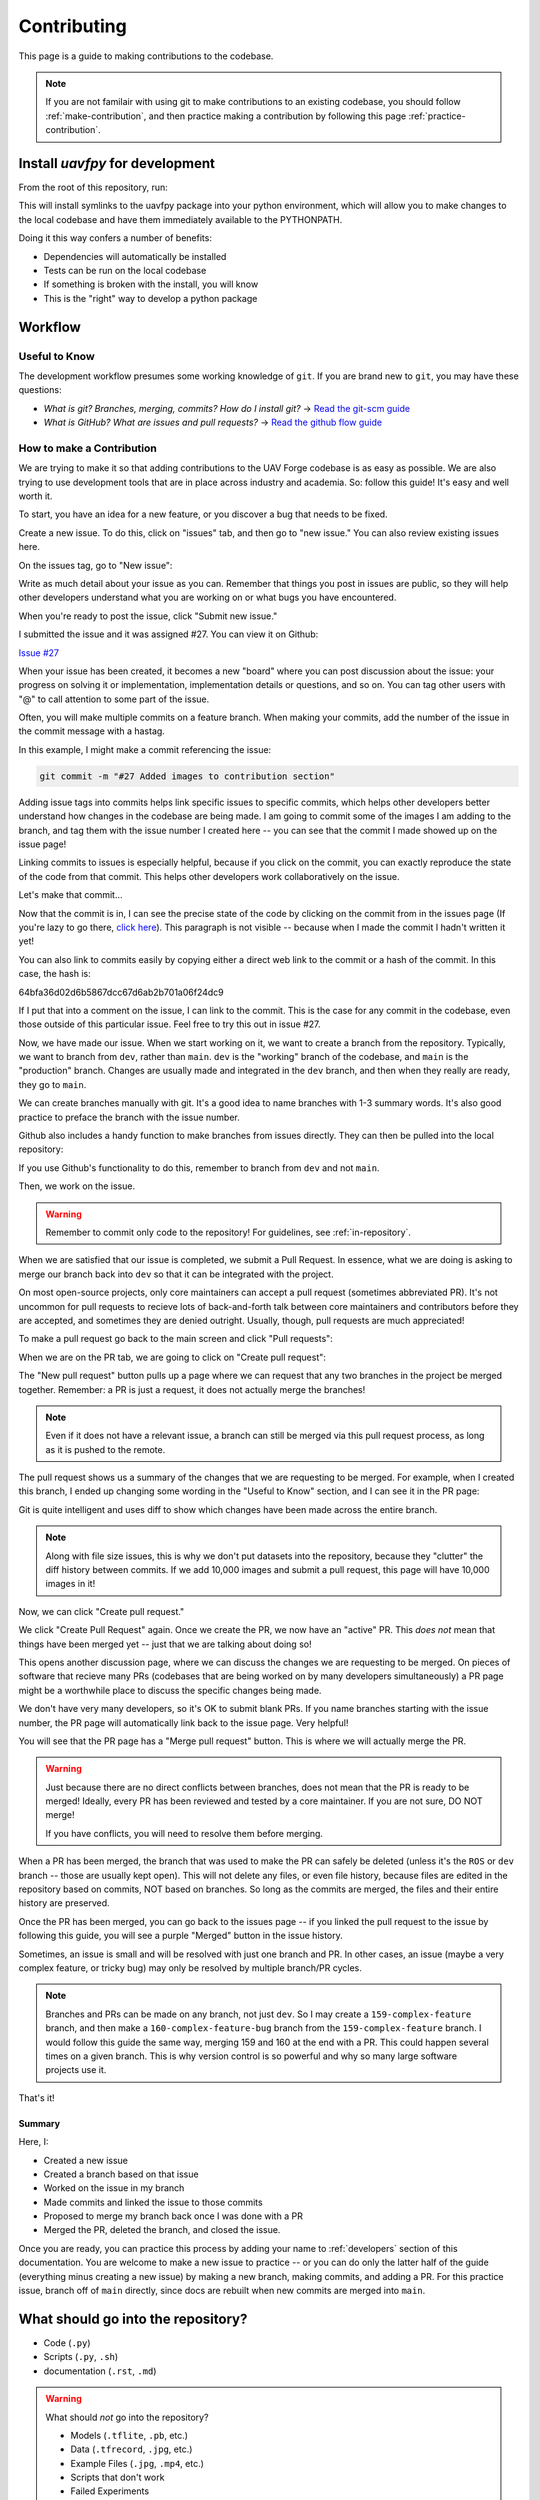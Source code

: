 ************
Contributing
************

This page is a guide to making contributions to the codebase.

.. note::

    If you are not familair with using git to make contributions to an existing codebase, you should follow :ref:`make-contribution`, and then practice making a contribution by following this page :ref:`practice-contribution`.

.. _local-install:

Install `uavfpy` for development
================================

From the root of this repository, run:

.. code-block:: bash
    pip install -e .

This will install symlinks to the uavfpy package into your python environment, which will allow you to make changes to the local codebase and have them immediately available to the PYTHONPATH.

Doing it this way confers a number of benefits:

* Dependencies will automatically be installed
* Tests can be run on the local codebase
* If something is broken with the install, you will know
* This is the "right" way to develop a python package

Workflow
========

Useful to Know
--------------

The development workflow presumes some working knowledge of ``git``.  If you are brand new to ``git``, you may have these questions:

* *What is git? Branches, merging, commits? How do I install git?* → `Read the git-scm guide <https://git-scm.com/book/en/v2>`_

* *What is GitHub? What are issues and pull requests?* → `Read the github flow guide <https://docs.github.com/en/get-started/quickstart/github-flow>`_

.. _make-contribution:

How to make a Contribution
--------------------------

We are trying to make it so that adding contributions to the UAV Forge codebase is as easy as possible. We are also trying to use development tools that are in place across industry and academia. So: follow this guide! It's easy and well worth it.

To start, you have an idea for a new feature, or you discover a bug that needs to be fixed. 

Create a new issue. To do this, click on "issues" tab, and then go to "new issue." You can also review existing issues here.

.. image:: _static/contr01.png
    :width: 70%
    :align: center

On the issues tag, go to "New issue":

.. image:: _static/contr02.png
    :width: 70%
    :align: center

Write as much detail about your issue as you can. Remember that things you post in issues are public, so they will help other developers understand what you are working on or what bugs you have encountered.

When you're ready to post the issue, click "Submit new issue."

.. image:: _static/contr03.png
    :width: 70%
    :align: center

I submitted the issue and it was assigned #27. You can view it on Github:

`Issue #27 <https://github.com/uci-uav-forge/uavf/issues/27>`_

When your issue has been created, it becomes a new "board" where you can post discussion about the issue: your progress on solving it or implementation, implementation details or questions, and so on. You can tag other users with "@" to call attention to some part of the issue.

Often, you will make multiple commits on a feature branch. When making your commits, add the number of the issue in the commit message with a hastag.

In this example, I might make a commit referencing the issue:

.. code-block:: bash

    git commit -m "#27 Added images to contribution section"

Adding issue tags into commits helps link specific issues to specific commits, which helps other developers better understand how changes in the codebase are being made. I am going to commit some of the images I am adding to the branch, and tag them with the issue number I created here -- you can see that the commit I made showed up on the issue page!

Linking commits to issues is especially helpful, because if you click on the commit, you can exactly reproduce the state of the code from that commit. This helps other developers work collaboratively on the issue.

Let's make that commit...

Now that the commit is in, I can see the precise state of the code by clicking on the commit from in the issues page (If you're lazy to go there, `click here <https://github.com/uci-uav-forge/uavf/commit/64bfa36d02d6b5867dcc67d6ab2b701a06f24dc9>`_). This paragraph is not visible -- because when I made the commit I hadn't written it yet!

You can also link to commits easily by copying either a direct web link to the commit or a hash of the commit. In this case, the hash is:

64bfa36d02d6b5867dcc67d6ab2b701a06f24dc9

If I put that into a comment on the issue, I can link to the commit. This is the case for any commit in the codebase, even those outside of this particular issue. Feel free to try this out in issue #27.

.. image:: _static/contr07.png
    :width: 70%
    :align: center

Now, we have made our issue. When we start working on it, we want to create a branch from the repository. Typically, we want to branch from ``dev``, rather than ``main``. ``dev`` is the "working" branch of the codebase, and ``main`` is the "production" branch. Changes are usually made and integrated in the ``dev`` branch, and then when they really are ready, they go to ``main``.

We can create branches manually with git. It's a good idea to name branches with 1-3 summary words. It's also good practice to preface the branch with the issue number.

.. code-block::bash

    git branch 27-example-issue
    git checkout 27-example-issue

Github also includes a handy function to make branches from issues directly. They can then be pulled into the local repository:

.. image:: _static/contr04.png
    :width: 60%
    :align: center

If you use Github's functionality to do this, remember to branch from ``dev`` and not ``main``.

Then, we work on the issue. 

.. warning::

    Remember to commit only code to the repository! For guidelines, see :ref:`in-repository`.

When we are satisfied that our issue is completed, we submit a Pull Request. In essence, what we are doing is asking to merge our branch back into ``dev`` so that it can be integrated with the project.

On most open-source projects, only core maintainers can accept a pull request (sometimes abbreviated PR). It's not uncommon for pull requests to recieve lots of back-and-forth talk between core maintainers and contributors before they are accepted, and sometimes they are denied outright. Usually, though, pull requests are much appreciated!

To make a pull request go back to the main screen and click "Pull requests":

.. image:: _static/contr08.png
    :width: 70%
    :align: center

When we are on the PR tab, we are going to click on "Create pull request":

.. image:: _static/contr09.png
    :width: 70%
    :align: center

The "New pull request" button pulls up a page where we can request that any two branches in the project be merged together. Remember: a PR is just a request, it does not actually merge the branches!

.. note::

    Even if it does not have a relevant issue, a branch can still be merged via this pull request process, as long as it is pushed to the remote.

The pull request shows us a summary of the changes that we are requesting to be merged. For example, when I created this branch, I ended up changing some wording in the "Useful to Know" section, and I can see it in the PR page:

.. image:: _static/contr11.png
    :width: 70%
    :align: center

Git is quite intelligent and uses diff to show which changes have been made across the entire branch.

.. note::

    Along with file size issues, this is why we don't put datasets into the repository, because they "clutter" the diff history between commits. If we add 10,000 images and submit a pull request, this page will have 10,000 images in it!

Now, we can click "Create pull request."

We click "Create Pull Request" again. Once we create the PR, we now have an "active" PR. This *does not* mean that things have been merged yet -- just that we are talking about doing so!

This opens another discussion page, where we can discuss the changes we are requesting to be merged. On pieces of software that recieve many PRs (codebases that are being worked on by many developers simultaneously) a PR page might be a worthwhile place to discuss the specific changes being made.

We don't have very many developers, so it's OK to submit blank PRs. If you name branches starting with the issue number, the PR page will automatically link back to the issue page. Very helpful!

.. image:: _static/contr12.png
    :width: 70%
    :align: center

You will see that the PR page has a "Merge pull request" button. This is where we will actually merge the PR.

.. warning::

    Just because there are no direct conflicts between branches, does not mean that the PR is ready to be merged! Ideally, every PR has been reviewed and tested by a core maintainer. If you are not sure, DO NOT merge!

    If you have conflicts, you will need to resolve them before merging.

When a PR has been merged, the branch that was used to make the PR can safely be deleted (unless it's the ``ROS`` or ``dev`` branch -- those are usually kept open). This will not delete any files, or even file history, because files are edited in the repository based on commits, NOT based on branches. So long as the commits are merged, the files and their entire history are preserved.

Once the PR has been merged, you can go back to the issues page -- if you linked the pull request to the issue by following this guide, you will see a purple "Merged" button in the issue history.

.. image:: _static/contr13.png
    :width: 70%
    :align: center

Sometimes, an issue is small and will be resolved with just one branch and PR. In other cases, an issue (maybe a very complex feature, or tricky bug) may only be resolved by multiple branch/PR cycles.

.. note::

    Branches and PRs can be made on any branch, not just ``dev``. So I may create a ``159-complex-feature`` branch, and then make a ``160-complex-feature-bug`` branch from the ``159-complex-feature`` branch. I would follow this guide the same way, merging 159 and 160 at the end with a PR. This could happen several times on a given branch. This is why version control is so powerful and why so many large software projects use it.

That's it! 

Summary
```````
Here, I:

* Created a new issue
* Created a branch based on that issue
* Worked on the issue in my branch
* Made commits and linked the issue to those commits
* Proposed to merge my branch back once I was done with a PR
* Merged the PR, deleted the branch, and closed the issue.

Once you are ready, you can practice this process by adding your name to :ref:`developers` section of this documentation. You are welcome to make a new issue to practice -- or you can do only the latter half of the guide (everything minus creating a new issue) by making a new branch, making commits, and adding a PR. For this practice issue, branch off of ``main`` directly, since docs are rebuilt when new commits are merged into ``main``.

.. _in-repository:

What should go into the repository?
===================================

* Code (``.py``)
* Scripts (``.py``, ``.sh``)
* documentation (``.rst``, ``.md``)

.. warning::

    What should *not* go into the repository?

    * Models (``.tflite``, ``.pb``, etc.)
    * Data (``.tfrecord``, ``.jpg``, etc.)
    * Example Files (``.jpg``, ``.mp4``, etc.)
    * Scripts that don't work
    * Failed Experiments

Rather than dumping non-code files into the repository, instruct the user how to acquire them. A good way to do this is to put the file in a publically-accessible link and include a script to download it. For example, I can upload a model to ``https://drive.google.com/some-public-link``, and then make a script called ``download-model.sh`` that has 

.. code:: bash 

    wget https://drive.google.com/some-public-link

Somewhere inside. 

We want to do this for any file that isn't code, like binary files, images, models, and so on. This ensures that the repository is as clean and readable as possible, which helps new maintaners understand the codebase.

Software Structure
==================

ROS
---

Working with ROS has some requirements that make it somewhat more difficult to work with than you may be used to. In particular, using ROS *requires* a Linux operating system. We have a few laptops with linux installed already, but we expect that most people aren't using linux natively and may not be used to working with the OS. So rather than making the entire piece of software dependent on linux to even run, we have separated the ROS-dependent code and the standard ``main`` code.

We also keep ROS code separate because `it's good practice to do so anyway <http://www.artificialhumancompanions.com/structure-python-based-ros-package/>`_. This is for several reasons, but it mostly has to do with how ROS is integrated with Python. In a nutshell, ROS always needs to use the system Python; even though standard Python development usually uses virtual environments to manage dependencies:

.. image:: https://imgs.xkcd.com/comics/python_environment_2x.png
    :width: 50%
    :align: center

So, to avoid development hell, we put the bulk of the functionality into the ``main`` branch, install ``main`` package (and all of its dependencies) onto the vehicle's system python, and then we can just import the :py:package:`uavfpy` package and use its functionality in our ROS scripts.

The Golden Rule of ROS Development
``````````````````````````````````

So we have a golden rule about ROS development:

⚠️⚠️⚠️ ENCAPSULATE ⚠️⚠️⚠️

Always Always Always Encapsulate!

What do we mean?

An Example of What Not To Do
````````````````````````````

Let's say I want to add some feature to the imaging pipeline. It's something simple: it just reports the number of pixels in the image. I want to publish this data to a special ROS topic, so I'll do something easy, just put the function into the ros node:

.. code-block:: python

    import rospy
    from std_msgs.msg import Int32

    import numpy as np
    ...

    def count_pixels(image):
        return np.sum(image)

    ...

    def publish_pixels(image):
        pixels = count_pixels(image)
        rospy.loginfo(pixels)
        pub.publish(pixels)

    ...

    def main():

    ...

        rospy.init_node('pixels_counter')
        pub = rospy.Publisher('pixels', Int32, queue_size=1)
        rospy.Subscriber('image', Image, publish_pixels)
        rospy.spin()

Great! Let's just push to the ``ROS`` branch and commit. Sounds good, right?

⚠️⚠️⚠️ DO NOT DO THIS! ⚠️⚠️⚠️

Why not?

* Nobody can run, debug, or test this code if they don't have access to a ROS system.
* These changes will not be included in ``main``, so documentation will not be automatically generated for this method
* Someone working on ``main`` might never see this piece of code, so they might write their own ``count_pixels`` function
* Someone running ``pytest`` on the ``main`` branch will not be able to run the tests for this piece of code (if they are written)

Do This Instead
```````````````

Put this method somewhere in ``main``. Let's say in :py:mod:`pipeline`:

.. code-block:: python

    ...

    class Pipeline(object):
        
        ...
    
        def count_pixels(self, image):
            """Count the pixels of an image"""
            return np.sum(image)

Then, call it from the piece of code in the ``ROS`` branch.:

.. code-block:: python

    from uavfpy.Pipeline import pipeline

    def publish_pixels(pipeline, image):
        pixels = pipeline.count_pixels(image)
        rospy.loginfo(pixels)
        pub.publish(pixels)

    def main():
        pipeline = Pipeline(interpreter, .....)

        rospy.init_node('pixels_counter')
        pub = rospy.Publisher('pixels', Int32, queue_size=1)

        ...

        while True:

            ...
            [pipeline stuff]
            ...

            pub.publish(pipeline.count_pixels)

This difference is crucial to understand: the first way commingles ``main`` functionality with ROS code, making debugging and testing a nightmare. The second way keeps ``main`` functionality in ``main``, which allows everyone working on the codebase (not just the linux developers) to understand and debug it. 

.. _documentation:

Documentation
=============

We have attempted to make writing documentation as easy as possible -- and as close to the codebase as possible! This documentation contains documentation that people have written manually (such as this guide). This manual documentation is written in a format called reStructuredText, which is a commonly-used format for software documentation. To get started writing manual documentation with reStructuredText, read the `reStructuredText Primer <https://www.sphinx-doc.org/en/master/usage/restructuredtext/basics.html>`_.

The second type of documentation is the auto-generated documentation. This documentation is generated from in-line comments in the codebase. You don't need to touch anything in the `docs/` folder to write this documentation -- just comment your code, and your comments are added to the API page (:py:package:`uavfpy`) automatically. The API page will rebuild itself automatically whenever pushes are made to the ``main`` branch of the repository. 

We use `Sphinx <https://www.sphinx-doc.org/en/master/index.html>`_ and a tool called `Sphinx Autoapi <https://github.com/readthedocs/sphinx-autoapi>`_ to automatically generate descriptions and API documentation for any class or method with a numpy-formatted docstring. This tool automatically parses the codebase.

.. note::

    The sphinx autodoc can only parse documentation if it is formatted with a ``numpydoc`` style:

    https://numpydoc.readthedocs.io/en/latest/format.html

    For an example of an (excessively) well documented function, see this example:

    https://numpydoc.readthedocs.io/en/latest/example.html#example

At a minimum, we try to document:

* The purpose of the function
* Function arguments and types
* Function returns and types

.. _build-doc:

Building Documentation Locally
------------------------------

You can build a local copy of this documentation without making commits. That way, you can make changes and test locally before committing.

It requires a couple extra dependencies:

.. code-block:: bash

    pip install sphinx-rtd-theme sphinx-autoapi numpydoc

Then go to ``docs/`` and build HTML documentation:

.. code-block:: bash

    cd docs
    make html

Navigate to ``docs/build/html/index.html`` in your web browser to see the documentation. You will need to run ``make html`` each time you make a change to see it reflected.

Running Tests
=============

We use `pytest <https://docs.pytest.org/en/latest/>`_ to run our tests.

To run tests, install ``uavfpy`` locally with pip (see :ref:"local-install").

Then run 

.. code-block:: bash
    python -m pytest

Running Tests that use DNN (Deep Neural Network)
------------------------------------------------

.. note::
    By default, **no tests involving inference using .tflite models are run.** This is to avoid needing to download models, labels, and so on, which is tedious and only necessary if the DNN functionality is being tested.

Because the pipeline uses compiled tensorflow models and takes images as input, we need to download them before running tests that touch that functionality. So running tests is a two-step process. From the root of the repository;

First, download the models:

.. code-block:: bash

    bash ./prepare_tests.sh

This will download models and test images to ``tests/fixture_setup``.

Second, run the tests:

.. code-block::

    python -m pytest --dnn

Tests with full resolution images can run very slowly (several minutes), because they perform inference on the CPU. These are skipped by default, but to run them, you can pass in the ``--slow`` flag to pytest:

.. code-block:: bash

    pytest -m pytest --dnn --slow

Tests can be run with a TPU delegate instead of on the CPU. To run the tests with a TPU, you must have a TPU installed (they will fail if no TPU is detected.) Then, pass in the ``--tpu`` flag to pytest:

.. code-block:: bash

    python -m pytest --dnn --tpu

Running tests with the ``--tpu`` flag WILL run "slow" tests -- those are not so slow when the TPU is used!

.. code-block:: 

``pytest`` Flag Summary:
------------------------

=====================  ==================================
Flags                  Outcome
=====================  ==================================
``--dnn``              If passed, run DNN tests
``--dnn --tpu``        Runs slow tests on a TPU.
``--dnn --slow``       Runs slow tests on CPU.
``--dnn --tpu --slow`` Runs slow tests on a TPU and CPU.
No Flags               Runs only non-DNN tests.s
=====================  ==================================